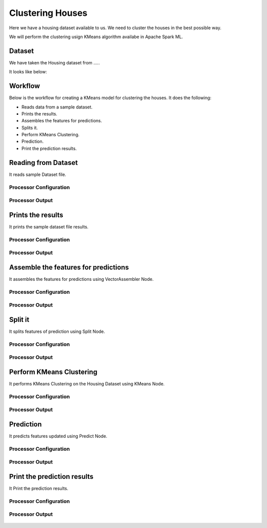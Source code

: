 Clustering Houses
=================

Here we have a housing dataset available to us. We need to cluster the houses in the best possible way.

We will perform the clustering usign KMeans algorithm availabe in Apache Spark ML.

Dataset
-------

We have taken the Housing dataset from .....

It looks like below:



Workflow
-------

Below is the workflow for creating a KMeans model for clustering the houses. It does the following:

* Reads data from a sample dataset.
* Prints the results.
* Assembles the features for predictions.
* Splits it.
* Perform KMeans Clustering.
* Prediction.
* Print the prediction results.

.. figure:: ../../_assets/tutorials/machine-learning/clustering-houses/1.PNG
   :alt: Clustering Houses
   :align: center
   :width: 60%

Reading from Dataset
---------------------

It reads sample Dataset file.

Processor Configuration
^^^^^^^^^^^^^^^^^^

.. figure:: ../../_assets/tutorials/machine-learning/clustering-houses/2.PNG
   :alt: Clustering Houses
   :align: center
   :width: 60%
   
Processor Output
^^^^^^

.. figure:: ../../_assets/tutorials/machine-learning/clustering-houses/2a.PNG
   :alt: Clustering Houses
   :align: center
   :width: 60%
   
Prints the results
------------------

It prints the sample dataset file results.

Processor Configuration
^^^^^^^^^^^^^^^^^^

.. figure:: ../../_assets/tutorials/machine-learning/clustering-houses/3.PNG
   :alt: Clustering Houses
   :align: center
   :width: 60%
   
Processor Output
^^^^^^

.. figure:: ../../_assets/tutorials/machine-learning/clustering-houses/3a.PNG
   :alt: Clustering Houses
   :align: center
   :width: 60%
   
Assemble the features for predictions
-------------------------------------

It assembles the features for predictions using VectorAssembler Node.

Processor Configuration
^^^^^^^^^^^^^^^^^^

.. figure:: ../../_assets/tutorials/machine-learning/clustering-houses/4.PNG
   :alt: Clustering Houses
   :align: center
   :width: 60%
   
Processor Output
^^^^^^

.. figure:: ../../_assets/tutorials/machine-learning/clustering-houses/4a.PNG
   :alt: Clustering Houses
   :align: center
   :width: 60%
   
Split it
---------

It splits features of prediction using Split Node.

Processor Configuration
^^^^^^^^^^^^^^^^^^

.. figure:: ../../_assets/tutorials/machine-learning/clustering-houses/5.PNG
   :alt: Clustering Houses
   :align: center
   :width: 60%
   
Processor Output
^^^^^^

.. figure:: ../../_assets/tutorials/machine-learning/clustering-houses/5a.PNG
   :alt: Clustering Houses
   :align: center
   :width: 60%
   
Perform KMeans Clustering
-------------------------

It performs KMeans Clustering on the Housing Dataset using KMeans Node.

Processor Configuration
^^^^^^^^^^^^^^^^^^

.. figure:: ../../_assets/tutorials/machine-learning/clustering-houses/6.PNG
   :alt: Clustering Houses
   :align: center
   :width: 60%
   
Processor Output
^^^^^^

.. figure:: ../../_assets/tutorials/machine-learning/clustering-houses/6a.PNG
   :alt: Clustering Houses
   :align: center
   :width: 60%
   
Prediction
-----------

It predicts features updated using Predict Node.

Processor Configuration
^^^^^^^^^^^^^^^^^^

.. figure:: ../../_assets/tutorials/machine-learning/clustering-houses/9.PNG
   :alt: Clustering Houses
   :align: center
   :width: 60%
   
Processor Output
^^^^^^

.. figure:: ../../_assets/tutorials/machine-learning/clustering-houses/9a.PNG
   :alt: Clustering Houses
   :align: center
   :width: 60%
   
Print the prediction results
-----------------------------

It Print the prediction results.

Processor Configuration
^^^^^^^^^^^^^^^^^^

.. figure:: ../../_assets/tutorials/machine-learning/clustering-houses/10.PNG
   :alt: Clustering Houses
   :align: center
   :width: 60%
   
Processor Output
^^^^^^

.. figure:: ../../_assets/tutorials/machine-learning/clustering-houses/10a.PNG
   :alt: Clustering Houses
   :align: center
   :width: 60%
